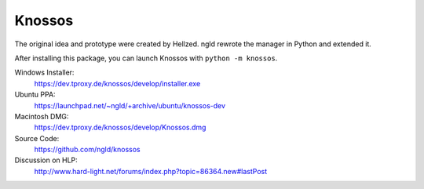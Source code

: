 Knossos
=======

The original idea and prototype were created by Hellzed.
ngld rewrote the manager in Python and extended it.

After installing this package, you can launch Knossos with ``python -m knossos``.

Windows Installer:
    https://dev.tproxy.de/knossos/develop/installer.exe

Ubuntu PPA:
    https://launchpad.net/~ngld/+archive/ubuntu/knossos-dev

Macintosh DMG:
    https://dev.tproxy.de/knossos/develop/Knossos.dmg

Source Code:
    https://github.com/ngld/knossos

Discussion on HLP:
    http://www.hard-light.net/forums/index.php?topic=86364.new#lastPost
